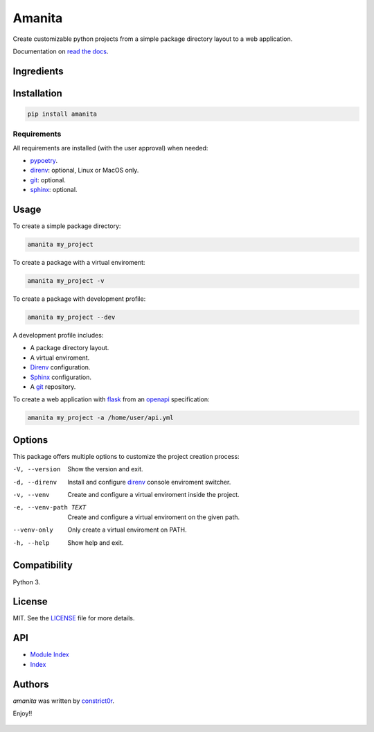 =======
Amanita
=======

  .. image:: https://img.shields.io/pypi/v/amanita.svg
     :target: https://pypi.python.org/pypi/amanita
     :alt: Latest PyPI version

  .. image:: https://api.travis-ci.com/constrict0r/amanita.svg
     :target: https://travis-ci.org/constrict0r/amanita
     :alt: Latest Travis CI build status

  .. image:: https://readthedocs.org/projects/amanita/badge
     :target: https://amanita.readthedocs.io
     :alt: Latest Readthedocs build status

Create customizable python projects from a simple package
directory layout to a web application.

Documentation on `read the docs <https://amanita.readthedocs.io>`_.

Ingredients
===========

  .. image:: resources/img/python.png
     :target: https://www.python.org
     :alt: Python

  .. image:: resources/img/reestructuredtext.png
     :target: http://docutils.sourceforge.net/rst.html
     :alt: RestructuredText

  .. image:: resources/img/debian.png
     :target: https://www.debian.org
     :alt: Debian

  .. image:: resources/img/git.png
     :target: https://git-scm.com
     :alt: Git

  .. image:: resources/img/direnv.png
     :target: https://direnv.net
     :alt: Direnv

  .. image:: resources/img/poetry.png
     :target: https://poetry.eustace.io
     :alt: PyPoetry

  .. image:: resources/img/click.png
     :target: https://click.palletsprojects.com/en/7.x
     :alt: Click

  .. image:: resources/img/sphinx.png
     :target: http://www.sphinx-doc.org/en/master
     :alt: Sphinx

  .. image:: resources/img/amanita.png
     :target: https://es.wikipedia.org/wiki/Amanita_muscaria
     :alt: Amanita

Installation
============

.. code-block:: sh

  pip install amanita

Requirements
------------

All requirements are installed (with the user approval) when needed:

- `pypoetry <https://poetry.eustace.io>`_.

- `direnv <https://direnv.net>`_: optional, Linux or MacOS only.
- `git <https://git-scm.com>`_: optional.
- `sphinx <http://www.sphinx-doc.org/en/master>`_: optional.

Usage
=====

To create a simple package directory:

.. code-block:: sh

  amanita my_project

To create a package with a virtual enviroment:

.. code-block:: sh

  amanita my_project -v

To create a package with development profile:

.. code-block:: sh

  amanita my_project --dev

A development profile includes:

- A package directory layout.
- A virtual enviroment.
- `Direnv <https://direnv.net>`_ configuration.
- `Sphinx <http://www.sphinx-doc.org/en/stable>`_ configuration.
- A `git <https://git-scm.com/>`_ repository.

To create a web application with `flask <http://flask.pocoo.org>`_ from an `openapi <https://swagger.io/specification>`_ specification:

.. code-block:: sh

  amanita my_project -a /home/user/api.yml

Options
=======

This package offers multiple options to customize the project creation
process:

-V, --version         Show the version and exit.
-d, --direnv          Install and configure  `direnv <https://direnv.net>`_ console enviroment switcher.
-v, --venv            Create and configure a virtual enviroment inside the project.
-e, --venv-path TEXT  Create and configure a virtual enviroment on the given path.
--venv-only           Only create a virtual enviroment on PATH.
-h, --help            Show help and exit.

Compatibility
=============

Python 3.

License
=======

MIT. See the `LICENSE <https://raw.githubusercontent.com/constrict0r/amanita/master/LICENSE>`_ file for more details.

API
===

- `Module Index <https://amanita.readthedocs.io/en/latest/py-modindex.html>`_
- `Index <https://amanita.readthedocs.io/en/latest/genindex.html>`_

Authors
=======

`amanita` was written by `constrict0r <constrict0r@protonmail.com>`_.

Enjoy!!

  .. image:: resources/img/enjoy.png
     :alt: Enjoy!!
